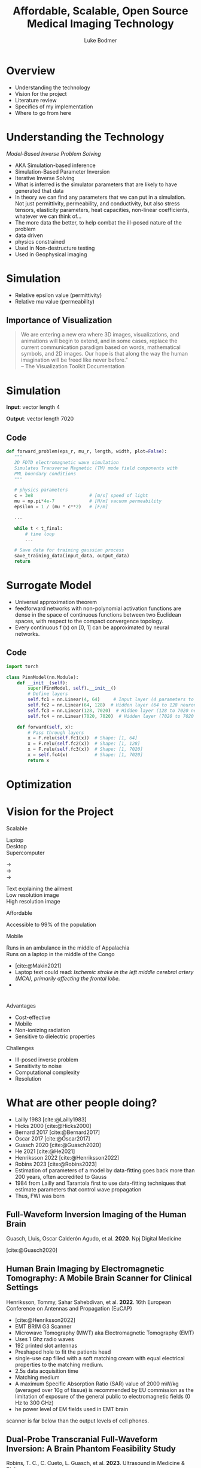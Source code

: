 #+OPTIONS: toc:nil num:nil date:nil
#+OPTIONS: reveal_width:1400 reveal_height:1000
#+OPTIONS: \n:t
#+REVEAL_THEME: white 
#+REVEAL_TRANS: slide
#+REVEAL_ROOT: https://cdn.jsdelivr.net/npm/reveal.js@4.6.0
#+REVEAL_VERSION: 4
#+REVEAL_EXTRA_CSS: ./custom.css
#+REVEAL_TITLE_SLIDE: <h1>%t</h1><h3>%A %a</h3>
#+bibliography: references.bib
#+cite_export: csl ./citation-style.csl
#+LATEX_HEADER: \usepackage{tikz}
#+Title: Affordable, Scalable, Open Source Medical Imaging Technology
#+Author: Luke Bodmer 

* Overview
- Understanding the technology
- Vision for the project
- Literature review
- Specifics of my implementation
- Where to go from here
  
* Understanding the Technology 
#+attr_reveal: :frag t
#+attr_reveal: :frag_idx 5 
/Model-Based Inverse Problem Solving/

#+REVEAL_HTML: <div style="display: grid; grid-template-columns: auto auto;">
#+REVEAL_HTML: <div>
#+attr_reveal: :frag t
#+attr_reveal: :frag_idx 1 
#+ATTR_HTML: :width 100% :align center
[[./images/three-main-parts-experiment.png]]
#+attr_reveal: :frag t
#+attr_reveal: :frag_idx 3 
#+ATTR_HTML: :width 100% :align center
[[./images/three-main-parts-neural-net.png]]
#+REVEAL_HTML: </div>

#+REVEAL_HTML: <div>
#+attr_reveal: :frag t
#+attr_reveal: :frag_idx 2 
#+ATTR_HTML: :width 100% :align center
[[./images/three-main-parts-simulation.png]]

#+attr_reveal: :frag t
#+attr_reveal: :frag_idx 4 
#+ATTR_HTML: :width 100% :align center
[[./images/three-main-parts-optimization.png]]
#+REVEAL_HTML: </div>
#+REVEAL_HTML: </div>

#+BEGIN_NOTES
- AKA Simulation-based inference
- Simulation-Based Parameter Inversion
- Iterative Inverse Solving
- What is inferred is the simulator parameters that are likely to have generated that data
- In theory we can find any parameters that we can put in a simulation. Not just permittivity, permeability, and conductivity, but also stress tensors, elasticity parameters, heat capacities, non-linear coefficients, whatever we can think of...
- The more data the better, to help combat the ill-posed nature of the problem
- data driven
- physics constrained
- Used in Non-destructure testing
- Used in Geophysical imaging
#+END_NOTES

* Simulation 
#+ATTR_HTML: :width 75% :align center
[[./Ez_animation.gif]]
 #+BEGIN_NOTES
- Relative epsilon value (permittivity)
- Relative mu value (permeability)
 #+END_NOTES
 
** Importance of Visualization
#+begin_quote
We are entering a new era where 3D images, visualizations, and animations will begin to extend, and in some cases, replace the current communication paradigm based on words, mathematical symbols, and 2D images. Our hope is that along the way the human imagination will be freed like never before."
-- The Visualization Toolkit Documentation 
#+end_quote

* Simulation
#+REVEAL_HTML: <br>
#+ATTR_HTML: :width 100% :align center
[[./images/data-visualization.png]]

#+REVEAL_HTML: <br>
#+attr_reveal: :frag t
*Input*: vector length 4
#+REVEAL_HTML: <br>
#+attr_reveal: :frag t
*Output*: vector length 7020

** Code
#+BEGIN_SRC python
 def forward_problem(eps_r, mu_r, length, width, plot=False):
    """
    2D FDTD electromagnetic wave simulation
    Simulates Transverse Magnetic (TM) mode field components with
    PML boundary conditions
    """

    # physics parameters
    c = 3e8                     # [m/s] speed of light
    mu = np.pi*4e-7             # [H/m] vacuum permeability
    epsilon = 1 / (mu * c**2)   # [F/m]

    ...
      
    while t < t_final:
        # time loop
        ...

    # Save data for training gaussian process
    save_training_data(input_data, output_data)
    return
#+END_SRC

* Surrogate Model
#+ATTR_HTML: :width 75% :align center
[[./images/neural-net.png]]
#+BEGIN_NOTES
- Universal approximation theorem
- feedforward networks with non-polynomial activation functions are dense in the space of continuous functions between two Euclidean spaces, with respect to the compact convergence topology.
- Every continuous f (x) on [0, 1] can be approximated by neural networks.
#+END_NOTES
** Code
#+BEGIN_SRC python
import torch

class PinnModel(nn.Module):
    def __init__(self):
        super(PinnModel, self).__init__()
        # Define layers
        self.fc1 = nn.Linear(4, 64)     # Input layer (4 parameters to 64 neurons)
        self.fc2 = nn.Linear(64, 128)  # Hidden layer (64 to 128 neurons)
        self.fc3 = nn.Linear(128, 7020)  # Hidden layer (128 to 7020 neurons = 20 * 351)
        self.fc4 = nn.Linear(7020, 7020)  # Hidden layer (7020 to 7020 neurons = 20 * 351)

    def forward(self, x):
        # Pass through layers
        x = F.relu(self.fc1(x))  # Shape: [1, 64]
        x = F.relu(self.fc2(x))  # Shape: [1, 128]
        x = F.relu(self.fc3(x))  # Shape: [1, 7020]
        x = self.fc4(x)          # Shape: [1, 7020]
        return x
#+END_SRC

* Optimization
#+ATTR_HTML: :width 100% :align center
[[./images/optimization.png]]

* Vision for the Project
#+REVEAL_HTML: <div style="display: grid; grid-template-columns: auto auto;">
#+REVEAL_HTML: <div style="font-size: 0.7em; display: grid; grid-template-columns: auto auto; align-items: center;">
#+REVEAL_HTML: <div>
#+REVEAL_HTML: <div style="margin-bottom: 2em; text-align: left;">
#+REVEAL_HTML: <h2>
Scalable
#+REVEAL_HTML: </h2>

#+REVEAL_HTML: <div style="display: grid; grid-template-columns: auto auto auto;">
#+REVEAL_HTML: <div>
Laptop
Desktop
Supercomputer
#+REVEAL_HTML: </div>
#+REVEAL_HTML: <div>
→
→
→
#+REVEAL_HTML: </div>
#+REVEAL_HTML: <div>
Text explaining the ailment
Low resolution image
High resolution image
#+REVEAL_HTML: </div>
#+REVEAL_HTML: </div>

#+REVEAL_HTML: </div>
#+REVEAL_HTML: <div style="margin-bottom: 2em; text-align: left;">
#+REVEAL_HTML: <h2>
Affordable
#+REVEAL_HTML: </h2>
Accessible to 99% of the population
#+REVEAL_HTML: </div>
#+REVEAL_HTML: <div style="text-align: left;">
#+REVEAL_HTML: <h2>
Mobile
#+REVEAL_HTML: </h2>
Runs in an ambulance in the middle of Appalachia
Runs on a laptop in the middle of the Congo
#+REVEAL_HTML: </div>
#+REVEAL_HTML: </div>
#+REVEAL_HTML: <div>
#+ATTR_HTML: :width 65% :align center
[[./images/ai-visions.png]]
#+REVEAL_HTML: </div>
#+REVEAL_HTML: </div>
#+REVEAL_HTML: </div>

#+BEGIN_NOTES
- [cite:@Makin2021]
- Laptop text could read: /Ischemic stroke in the left middle cerebral artery (MCA), primarily affecting the frontal lobe./
- 
#+END_NOTES
* 
#+REVEAL_HTML: <div style="display: grid; grid-template-columns: auto auto;">
#+REVEAL_HTML: <div>
#+REVEAL_HTML: <h2>
Advantages
#+REVEAL_HTML: </h2>
- Cost-effective
- Mobile 
- Non-ionizing radiation
- Sensitive to dielectric properties
#+REVEAL_HTML: </div>
#+REVEAL_HTML: <div>
#+REVEAL_HTML: <h2>
Challenges
#+REVEAL_HTML: </h2>
- Ill-posed inverse problem
- Sensitivity to noise 
- Computational complexity
- Resolution
#+REVEAL_HTML: </div>
#+REVEAL_HTML: </div>

* What are other people doing?
#+ATTR_HTML: :width 75% :align center
[[./images/timeline.png]]
#+BEGIN_NOTES
- Lailly 1983 [cite:@Lailly1983]
- Hicks 2000 [cite:@Hicks2000]
- Bernard 2017 [cite:@Bernard2017]
- Oscar 2017 [cite:@Oscar2017]
- Guasch 2020 [cite:@Guasch2020]
- He 2021 [cite:@He2021]
- Henriksson 2022 [cite:@Henriksson2022]
- Robins 2023 [cite:@Robins2023]
- Estimation of parameters of a model by data-fitting goes back more than 200 years, often accredited to Gauss
- 1984 from Lailly and Tarantola first to use data-fitting techniques that estimate parameters that control wave propagation
- Thus, FWI was born
#+END_NOTES

** Full-Waveform Inversion Imaging of the Human Brain
#+REVEAL_HTML: <small>
Guasch, Lluis, Oscar Calderón Agudo, et al. *2020*. Npj Digital Medicine
#+REVEAL_HTML: </small>
#+ATTR_HTML: :width 75% :align center
[[./images/guasch-fwi.png]]

#+BEGIN_NOTES
[cite:@Guasch2020]
 #+END_NOTES

** Human Brain Imaging by Electromagnetic Tomography: A Mobile Brain Scanner for Clinical Settings
#+REVEAL_HTML: <small>
Henriksson, Tommy, Sahar Sahebdivan, et al. *2022*.  16th European Conference on Antennas and Propagation (EuCAP)
#+REVEAL_HTML: </small>
#+ATTR_HTML: :width 75% :align center
[[./images/henriksson-emerging-paradigms.png]]

#+BEGIN_NOTES
- [cite:@Henriksson2022]
- EMT BRIM G3 Scanner
- Microwave Tomography (MWT) aka Electromagnetic Tomography (EMT)
- Uses 1 Ghz radio waves
- 192 printed slot antennas
- Preshaped hole to fit the patients head
- single-use cap filled with a soft matching cream with equal electrical properties to the matching medium.
- 2.5s data acquisition time
- Matching medium
- A maximum Specific Absorption Ratio (SAR) value of 2000 mW/kg (averaged over 10g of tissue) is recommended by EU commission as the limitation of exposure of the general public to electromagnetic fields (0 Hz to 300 GHz)
- he power level of EM fields used in EMT brain
scanner is far below than the output levels of cell phones. 
 #+END_NOTES

** Dual-Probe Transcranial Full-Waveform Inversion: A Brain Phantom Feasibility Study
#+REVEAL_HTML: <small>
Robins, T. C., C. Cueto,  L. Guasch, et al. *2023*. Ultrasound in Medicine & Biology
#+REVEAL_HTML: </small>
#+ATTR_HTML: :width 75% :align center
[[./images/robins-dual-probe.png]]

#+BEGIN_NOTES
[cite:@Robins2023]
 #+END_NOTES

* What have I done so far?
- Simulation - /Finite Different Time Domain (FDTD)/
- Surrogate model - /Simple five layer neural network/
- Optimization - /Gradient descent/

* Simulation Method: Finite Difference Time Domain (FDTD) Method 
** Maxwell's equations
\begin{align*}
\nabla \times \vec{H} &= \frac{\partial \vec{D}}{\partial t} + \vec{J}, \\
\nabla \times \vec{E} &= \frac{\partial \vec{B}}{\partial t} - \vec{M}, \\
\nabla \cdot \vec{D} &= \rho_e, \\
\nabla \cdot \vec{B} &= \rho_m, \\
\vec{D} &= \varepsilon \vec{E}, \\
\vec{B} &= \mu \vec{H}.
\end{align*}

#+BEGIN_NOTES
\epsilon = permittivity = \epsilon_0 = 8.854 x 10^-12 farad/meter;
\mu = permeability = \mu_0 = 4\pi x 10^-7 henry/meter
#+END_NOTES

** Maxwell's curl equations
\begin{align*}
\nabla \times \vec{H} &= \varepsilon \frac{\partial \vec{E}}{\partial t} + \sigma^e \vec{E} + \vec{J}_i, \\
\nabla \times \vec{E} &= -\mu \frac{\partial \vec{H}}{\partial t} - \sigma^m \vec{H} - \vec{M}_i.
\end{align*}

** FDTD updating equation for 2D problems
$$\small
\begin{align*}
\frac{\partial E_x}{\partial t} &= \frac{1}{\varepsilon_x} \left( \frac{\partial H_z}{\partial y} - \sigma_x^e E_x - J_{ix} \right) \\
\frac{\partial E_y}{\partial t} &= \frac{1}{\varepsilon_y} \left( -\frac{\partial H_z}{\partial x} - \sigma_y^e E_y - J_{iy} \right) \\
\frac{\partial E_z}{\partial t} &= \frac{1}{\varepsilon_z} \left( \frac{\partial H_y}{\partial x} - \frac{\partial H_x}{\partial y} - \sigma_z^e E_z - J_{iz} \right) \\
\frac{\partial H_x}{\partial t} &= \frac{1}{\mu_x} \left( -\frac{\partial E_z}{\partial y} - \sigma_x^m H_x - M_{ix} \right) \\
\frac{\partial H_y}{\partial t} &= \frac{1}{\mu_y} \left( \frac{\partial E_z}{\partial x} - \sigma_y^m H_y - M_{iy} \right) \\
\frac{\partial H_z}{\partial t} &= \frac{1}{\mu_z} \left( \frac{\partial E_x}{\partial y} - \frac{\partial E_y}{\partial x} - \sigma_z^m H_z - M_{iz} \right)
\end{align*}$$

#+BEGIN_NOTES
- One should notice that equations 1, 2, and 6 are dependent only on the terms Ex, Ey, and Hz, whereas equations 3, 4, 5 are dependent only on the terms Ez, Hx, and Hy. Therefore, the six equations can be treated as *two separate sets of equations*.
- in 1, 2, 6 – all the electric field components are transverse to the reference dimension z; therefore, this set of equations constitutes the *transverse electric* to z case – TEz.
- In the second set, 3, 4, 5 all the magnetic field components are transverse to the reference dimension z; therefore, this set of equations constitutes the *transverse magnetic* to z case – TMz. *This is what I solved*
- Most two-dimensional problems can be decomposed into two separate problems, each including separate field components that are TEz and TMz for the case under consideration.
#+END_NOTES

** Second order accurate central difference formula
\begin{equation*}
f'(x) = \frac{f(x + \Delta x) - f(x - \Delta x)}{2 \Delta x} + O((\Delta x)^2)
\end{equation*}

** Grid and timestepping
#+REVEAL_HTML: <div style="display: grid; grid-template-columns: auto auto; align-items: center;">
#+REVEAL_HTML: <div>
[[./images/fdtd-grid.png]]
Two-dimensional TMz FDTD field components. Figure from [cite:@Robins2023]
#+REVEAL_HTML: </div>
#+REVEAL_HTML: <div>
$$\tiny
\begin{align*}
E_z^{(n+1)}(i,j) &= C_{eze}(i,j) \cdot E_z^n(i,j) \\
&\quad + C_{ezhy}(i,j) \cdot \left( H_y^{(n+1/2)}(i,j) - H_y^{(n+1/2)}(i-1,j) \right) \\
&\quad + C_{ezhx}(i,j) \cdot \left( H_x^{(n+1)}(i,j) - H_x^{(n+1/2)}(i,j-1) \right) \\
&\quad + C_{ezj}(i,j) \cdot J_{iz}^{(n+1/2)}(i,j) \\
H_x^{(n+1/2)}(i,j) &= C_{hxh}(i,j) \cdot H_x^{(n-1/2)}(i,j) \\
&\quad + C_{hxez}(i,j) \cdot \left( E_z^n(i,j+1) - E_z^n(i,j) \right) \\
&\quad + C_{hxm}(i,j) \cdot M_{ix}^n(i,j) \\
H_y^{(n+1/2)}(i,j) &= C_{hyh}(i,j) \cdot H_y^{(n-1/2)}(i,j) \\
&\quad + C_{hyex}(i,j) \cdot \left( E_x^n(i+1,j) - E_z^n(i,j) \right) \\
&\quad + C_{hym}(i,j) \cdot M_{iy}^n(i,j)
\end{align*}$$
#+REVEAL_HTML: </div>
#+REVEAL_HTML: </div>

* Results

* What problems did I face?
- Managing complexity
- Finding good dependencies
- Building a development environment
- Planning for the future
  
* What makes a good dependency? 
#+REVEAL_HTML: <div style="display: grid; grid-template-columns: auto auto; align-items: center;">
#+REVEAL_HTML: <div>
- Open source
- Well maintained
- Good documentation
- Large community
- Infrequent breaking changes
- Preferably funded
#+REVEAL_HTML: </div>
#+REVEAL_HTML: <div>
#+REVEAL_HTML: <div class="r-stack">
#+attr_reveal: :frag fade-out
#+attr_reveal: :frag_idx 0 
[[./images/bad-dependencies.png]]
#+attr_reveal: :frag fade-in
#+attr_reveal: :frag_idx 0 
[[./images/good-dependencies.png]]
#+REVEAL_HTML: </div>
#+REVEAL_HTML: </div>

** Creating a Development Environment
#+REVEAL_HTML: <div style="display: grid; grid-template-columns: auto auto; align-items: center;">
#+REVEAL_HTML: <div>
- Easily deployable
- Works across different architectures
- Pinned dependencies
#+REVEAL_HTML: </div>
#+REVEAL_HTML: <div>
[[./images/dev-environment.png]]
#+REVEAL_HTML: </div>
#+REVEAL_HTML: </div>

** Design Strategies  
#+begin_quote
"Do the simplest thing that could possibly work"
-- Ron Jeffries
#+end_quote
#+begin_quote
"You aren't gonna need it"
-- Ron Jeffries
#+end_quote
 #+begin_quote
"It is hard for less experienced developers to appreciate how rarely architecting for future requirements / applications turns out net-positive"
-- Ron Jeffries
#+end_quote

#+BEGIN_NOTES
Ron Jeffries is one of the three founders of Extreme Programming (XP) Software development methodology
 #+END_NOTES

* Where do we go from here?
* Decisions to be made for the forward problem
#+REVEAL_HTML: <br>
#+REVEAL_HTML: <div style="display: grid; grid-template-columns: auto auto auto;">
#+REVEAL_HTML: <div>
Spatial discretization
Numerical flux function
Type of elements
Type of mesh
Temporal accuracy
Spatial accuracy
Boundary conditions
#+REVEAL_HTML: </div>
#+REVEAL_HTML: <div>
→
→
→
→
→
→
→
#+REVEAL_HTML: </div>
#+REVEAL_HTML: <div>
/Discontinuous Galerkin/
/Lax-Friedrichs
Lagrange elements/ 
/Unstructured tetrahedron/ 
/2nd Order/
/3rd Order/
/Consecutive Matched Layer/
#+REVEAL_HTML: </div>
#+REVEAL_HTML: </div>

#+REVEAL_HTML: <div style="font-size: 0.7em;">
#+REVEAL_HTML: <br>
See Steven Vandekerckhove's 2016 PhD thesis: /Simulation of wave propagation problems for automated characterization of material parameters/ [cite:@Vandekerckhove2016]
#+REVEAL_HTML: </div>

#+BEGIN_NOTES 
- highly sensitive to tissue dielectric properties
- Possible time integration techniques: trapezoidal rule (ITR) (second order), a second order composition rule (CO2),
#+END_NOTES 

** 
  :PROPERTIES:
  :reveal_extra_attr: data-background-iframe="https://defelement.org/elements/lagrange.html" 
  :END:
  
* Simulation Method: Discontinuous Galerkin (DG) Method
- Write down the governing equations.
- Decide on basis functions that you will use to represent the solution.
- Project the solution onto your basis functions in such a way that /all the error is perpendicular to your function space/
- Replace the flux terms at the boundary between elements with a numerical flux function
#+REVEAL_HTML: <br>
#+REVEAL_HTML: <br>
#+REVEAL_HTML: <div style="font-size: 0.7em;">
#+attr_reveal: :frag t
See [cite:@Zanotti2015] [cite:@Dumbser2006] [cite:@Busto2020]
#+REVEAL_HTML: </div>


#+BEGIN_NOTES
- DG is particularly useful for hyperbolic PDEs, meaning PDEs whose solutions contains waves, due to its ability to correctly capture shock waves. It can easily take advantage of parallel architecture, due to its discontinuous elements. (Zanotti 2015)[cite:@Zanotti2015]
- ADER-DG approach, Dumbser et al. claim that the ”schemes are arbitrary high order in both space and time, in the sense that they have no theoretical accuracy barrier” (Dumbser 2016) [cite:@Dumbser2006]
- ”the misfit of the simulated and measured data should only be due to the errors in the mathematical description of the physical problem...”(Busto and Dumbser 2020) [cite:@Busto2020]
#+END_NOTES
** Math - DG method with a perfectly matched layer
$$\tiny
\begin{align*}
& q_t + \sum_{i=1}^2 \frac{\partial F_i}{\partial x_i} = f \\
& q_t + \frac{\partial F_1}{\partial x} + \frac{\partial F_2}{\partial y} - f = 0 \\
& q_t + \frac{\partial F_1}{\partial x} + \frac{\partial F_2}{\partial y} + \sigma(x) q - f = 0 \\
& \int_{K_i}\left( q_t + \frac{\partial F_1}{\partial x} + \frac{\partial F_2}{\partial y} + \sigma(x) q - f \right) \cdot l \, dx = 0 \\
& \int_{K_i} \left( q_t - f \right) \cdot l \, dV - \int_{K_i} \left( \frac{\partial F_1}{\partial x} + \frac{\partial F_2}{\partial y} \right) \cdot l \, dV + \int_{K_i} \left( \sigma(x) q \right) \cdot l \, dV = 0 \\
& \int_{K_i} \left( q_t - f \right) \cdot l \, dV - \int_{K_i} \left( F_1 + F_2 \right) \cdot \nabla  l \, dV + \int_{K_i} \left( \sigma(x) q \right) \cdot l \, dV = -\int_{\partial K_i} \left( n_1 F_1 + n_2 F_2 \right) \cdot l \, dS \\
& \text{Replace  }  n_1 F_1 + n_2 F_2 \text{  with numerical flux }  F^* \text{.   Use Lax-Friedrichs flux  } F_i = \frac{A_i^+ q^+ + A_i^- q^-}{2} \\
& \int \left( q_t - f \right) \cdot l \, dV - \int \left( F_1 + F_2 \right) \cdot \nabla l \, dV + \int \left( \sigma(x) q \right) \cdot l \, dV + \int \left(\frac{A_1^+ q^+ + A_1^- q^-}{2} + \frac{A_2^+ q^+ + A_2^- q^-}{2}\right) \cdot l \, dV \\
& q_t = \frac{q^{n+1} - q^n}{\Delta t}, \quad F_1 = A_1 q, \quad F_2 = A_2 q \\
\end{align*}$$

** Integration by parts
\begin{equation*}
\int_{K_i} (\nabla \cdot \mathbf{F}) \cdot l \, dV = \int_{\partial K_i} \left( \mathbf{F} \cdot \mathbf{n} \right) \cdot l \, dS - \int_{K_i} \mathbf{F} \cdot \nabla l \, dV
\end{equation*}
* Decisions to be made for the Inverse Problem
#+REVEAL_HTML: <div style="display: grid; grid-template-columns: auto auto auto;">
#+REVEAL_HTML: <div>
#+REVEAL_HTML: <br>
Surrogate model
#+REVEAL_HTML: <br>
#+REVEAL_HTML: <br>
Optimization problem
#+REVEAL_HTML: </div>
#+REVEAL_HTML: <div>
#+REVEAL_HTML: <br>
→
#+REVEAL_HTML: <br>
#+REVEAL_HTML: <br>
→
#+REVEAL_HTML: </div>
#+REVEAL_HTML: <div>
#+REVEAL_HTML: <div>
/Gaussian process (GP)/
/Physics-Informed Neural Network (PINNs)/
/Kolmogorov-Arnold Networks (KAN)/
#+REVEAL_HTML: </div>
#+REVEAL_HTML: <div>
#+REVEAL_HTML: <div style="line-height:0.7em;">
#+REVEAL_HTML: <br>
#+REVEAL_HTML: </div>
/Gradient Descent/
/Markov Chain Monte Carlo (MCMC)/
#+REVEAL_HTML: </div>
#+REVEAL_HTML: </div>
#+REVEAL_HTML: </div>
#+BEGIN_NOTES
- For surrogate models you can also have:
  - Reduced-order models (ROMs)
  - Simplified Physics models
These can be combined with GPs and PINNs
#+END_NOTES

* Surrogate model: Gaussian Process (GP)
#+REVEAL_HTML: <div style="display: grid; grid-template-columns: 50% 50%; align-items: center;">
#+REVEAL_HTML: <div style="font-size: 0.8em;">
- Gives a confidence interval for the predicted function.
- Determined by their mean and covariance functions.
- The covariance matrix, \Sigma, ultimately determines the characteristics of the function that we want to predict.
- Since the covariance matrix describes the similarity between the values of our function, it controls the possible shape that a fitted function can adopt.
- The covariance matrix is created by evaluating a /covariance function k/, also called a /kernel/, using the training data.  [cite:@Gortler2019]
#+REVEAL_HTML: </div>
#+REVEAL_HTML: <div>
[[./images/gaussian-process.png]]
#+REVEAL_HTML: </div>
#+REVEAL_HTML: </div>
#+attr_reveal: :frag t
*Disadvantages* - Best with <20 inputs


#+BEGIN_NOTES
- Probabilistic method that gives a confidence interval for the predicted function [cite:@Gortler2019]
- *Nonparametric regression* does not assume a specific functional form for the relationship between the dependent variable (response) and independent variable(s) (predictors)
- 
#+END_NOTES

* Surrogate model: Physics Informed Neural Network (PINN)
[[./images/pinn-architecture.png]]
Figure 1: Schematic representation of PINN  [cite:@Ganga2024]
#+BEGIN_NOTES
[cite:@Khalid2024]
#+END_NOTES

* Surrogate model: Kolmogorov-Arnold Network (KAN)
#+REVEAL_HTML: <br>
#+ATTR_HTML: :border 1 :rules all
|----------------------------------------------------------------+-----------------------------------------|
| Multi-layer Perceptron (MLP)                                   | Kolmogorov-Arnold Network (KAN)         |
|----------------------------------------------------------------+-----------------------------------------|
| Pre-defined activation functions (linear, sigmoid, ReLu, etc.) | Learnable activation functions on edges |
| Weights adjusted during training                               | Basis functions as building blocks      |
|                                                                | Does not use linear weights             |
|----------------------------------------------------------------+-----------------------------------------|
#+REVEAL_HTML: <br>
#+attr_reveal: :frag t
*Advantage* - Interpretability
 
#+BEGIN_NOTES
- 2024
- Make each edge between neurons a learnable B-spline activation function.
- Any multivariate function /f/ can be expressed as a finite composition of continuous functions of a single variable.
- $f(x_1, \ldots, x_n) = \sum_{q=1}^{2n+1} \Phi_q \left( \sum_{p=1}^n \phi_{q,p} \, x_p \right)$ where $f(x_1,\ldots, x_n)$ is a multivariate function, $\phi_{q,p}(x_p)$ are the univariate functions, and $\Phi_q$ combines the univariate functions.
#+END_NOTES

** Visualization
[[./images/kan-classification.gif]]

* Optimization problem: Markov Chain Monte Carlo (MCMC)
- Sampling method for exploring complex, high-dimensional spaces.
- Identify which parameters are most relevant.
- Often used with Gaussian Processes.
- Can be used with Gradient Descent to explore parameter space.

* Where to go from here
- Electromagnetic waves
- Optimizing the input waves
- Recurrent architecture (experiment, optimization, simulation, repeat) 
- Neural networks to help solve the inverse problem
- Improving the model (viscoporoelastic, electromagnetic)
- Adaptive mesh refinement 
  
* Bibliography
:PROPERTIES:
:CUSTOM_ID: bibliography
:END:

#+print_bibliography:

* Available Code
https://github.com/lukebodm/model-based-inverse-problem/
